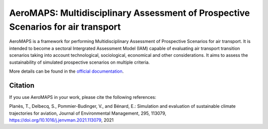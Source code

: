 AeroMAPS: Multidisciplinary Assessment of Prospective Scenarios for air transport
====

AeroMAPS is a framework for performing Multidisciplinary Assessment of Prospective Scenarios for air transport. It is intended to become a sectoral Intergrated Assessment Model (IAM) capable of evaluating air transport transition scenarios taking into account technological, sociological, economical and other considerations. It aims to assess the sustainability of simulated prospective scenarios on multiple criteria.

More details can be found in the `official documentation <https://test-cast-doc.readthedocs.io/en/latest/>`_.


Citation
--------

If you use AeroMAPS in your work, please cite the following references:

Planès, T., Delbecq, S., Pommier-Budinger, V., and Bénard, E.: Simulation and evaluation of sustainable climate trajectories for aviation, Journal of Environmental Management, 295, 113079, https://doi.org/10.1016/j.jenvman.2021.113079, 2021
